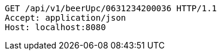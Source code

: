 [source,http,options="nowrap"]
----
GET /api/v1/beerUpc/0631234200036 HTTP/1.1
Accept: application/json
Host: localhost:8080

----